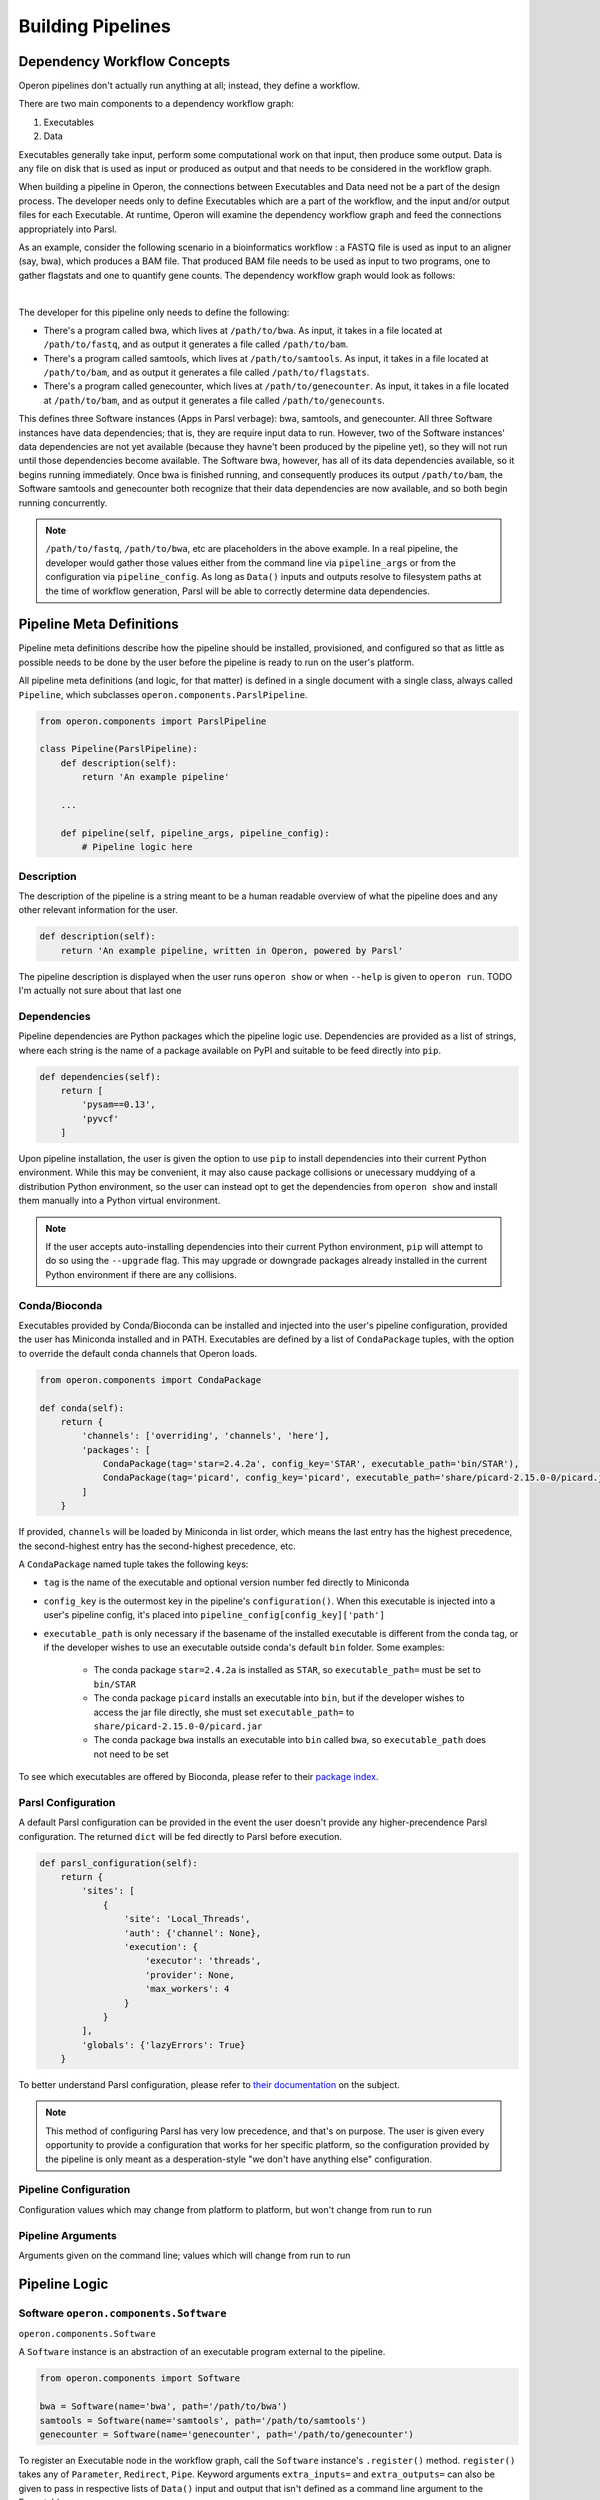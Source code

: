 Building Pipelines
==================

Dependency Workflow Concepts
^^^^^^^^^^^^^^^^^^^^^^^^^^^^

Operon pipelines don't actually run anything at all; instead, they define a workflow.

There are two main components to a dependency workflow graph:

1. Executables
2. Data

Executables generally take input, perform some computational work on that input, then produce some output. Data is any
file on disk that is used as input or produced as output and that needs to be considered in the workflow graph.

When building a pipeline in Operon, the connections between Executables and Data need not be a part of the design
process. The developer needs only to define Executables which are a part of the workflow, and the input and/or output
files for each Executable. At runtime, Operon will examine the dependency workflow graph and feed the connections
appropriately into Parsl.

As an example, consider the following scenario in a bioinformatics workflow : a FASTQ file is used as input to an
aligner (say, bwa), which produces a BAM file. That produced BAM file needs to be used as input to two programs, one
to gather flagstats and one to quantify gene counts. The dependency workflow graph would look as follows:


.. image:: _static/flowchart.svg
    :width: 50%
    :align: center

|
The developer for this pipeline only needs to define the following:

* There's a program called bwa, which lives at ``/path/to/bwa``. As input, it takes in a file located at
  ``/path/to/fastq``, and as output it generates a file called ``/path/to/bam``.
* There's a program called samtools, which lives at ``/path/to/samtools``. As input, it takes in a file located at
  ``/path/to/bam``, and as output it generates a file called ``/path/to/flagstats``.
* There's a program called genecounter, which lives at ``/path/to/genecounter``. As input, it takes in a file located
  at ``/path/to/bam``, and as output it generates a file called ``/path/to/genecounts``.

This defines three Software instances (Apps in Parsl verbage): bwa, samtools, and genecounter. All three Software
instances have data dependencies; that is, they are require input data to run. However, two of the Software instances'
data dependencies are not yet available (because they havne't been produced by the pipeline yet), so they will not
run until those dependencies become available. The Software bwa, however, has all of its data dependencies available,
so it begins running immediately. Once bwa is finished running, and consequently produces its output ``/path/to/bam``,
the Software samtools and genecounter both recognize that their data dependencies are now available, and so both
begin running concurrently.

.. note::

    ``/path/to/fastq``, ``/path/to/bwa``, etc are placeholders in the above example. In a real pipeline, the
    developer would gather those values either from the command line via ``pipeline_args`` or from the configuration
    via ``pipeline_config``. As long as ``Data()`` inputs and outputs resolve to filesystem paths at the time of
    workflow generation, Parsl will be able to correctly determine data dependencies.

Pipeline Meta Definitions
^^^^^^^^^^^^^^^^^^^^^^^^^
Pipeline meta definitions describe how the pipeline should be installed, provisioned, and configured so that as little
as possible needs to be done by the user before the pipeline is ready to run on the user's platform.

All pipeline meta definitions (and logic, for that matter) is defined in a single document with a single class, always
called ``Pipeline``, which subclasses ``operon.components.ParslPipeline``.

.. code-block:: python

    from operon.components import ParslPipeline

    class Pipeline(ParslPipeline):
        def description(self):
            return 'An example pipeline'

        ...

        def pipeline(self, pipeline_args, pipeline_config):
            # Pipeline logic here

Description
###########
The description of the pipeline is a string meant to be a human readable overview of what the pipeline does and any
other relevant information for the user.

.. code-block:: python

    def description(self):
        return 'An example pipeline, written in Operon, powered by Parsl'

The pipeline description is displayed when the user runs ``operon show`` or when ``--help`` is given to ``operon run``.
TODO I'm actually not sure about that last one

Dependencies
############

Pipeline dependencies are Python packages which the pipeline logic use. Dependencies are provided as a list of strings,
where each string is the name of a package available on PyPI and suitable to be feed directly into ``pip``.

.. code-block:: python

    def dependencies(self):
        return [
            'pysam==0.13',
            'pyvcf'
        ]

Upon pipeline installation, the user is given the option to use ``pip`` to install dependencies into their current
Python environment. While this may be convenient, it may also cause package collisions or unecessary muddying of a
distribution Python environment, so the user can instead opt to get the dependencies from ``operon show`` and install
them manually into a Python virtual environment.

.. note::

    If the user accepts auto-installing dependencies into their current Python environment, ``pip`` will attempt to
    do so using the ``--upgrade`` flag. This may upgrade or downgrade packages already installed in the current
    Python environment if there are any collisions.

Conda/Bioconda
##############

Executables provided by Conda/Bioconda can be installed and injected into the user's pipeline configuration, provided
the user has Miniconda installed and in PATH. Executables are defined by a list of ``CondaPackage`` tuples, with the
option to override the default conda channels that Operon loads.

.. code-block:: python

    from operon.components import CondaPackage

    def conda(self):
        return {
            'channels': ['overriding', 'channels', 'here'],
            'packages': [
                CondaPackage(tag='star=2.4.2a', config_key='STAR', executable_path='bin/STAR'),
                CondaPackage(tag='picard', config_key='picard', executable_path='share/picard-2.15.0-0/picard.jar')
            ]
        }

If provided, ``channels`` will be loaded by Miniconda in list order, which means the last entry has the highest
precedence, the second-highest entry has the second-highest precedence, etc.

A ``CondaPackage`` named tuple takes the following keys:

* ``tag`` is the name of the executable and optional version number fed directly to Miniconda
* ``config_key`` is the outermost key in the pipeline's ``configuration()``. When this executable is injected into
  a user's pipeline config, it's placed into ``pipeline_config[config_key]['path']``
* ``executable_path`` is only necessary if the basename of the installed executable is different from the conda tag, or
  if the developer wishes to use an executable outside conda's default ``bin`` folder. Some examples:

    * The conda package ``star=2.4.2a`` is installed as ``STAR``, so ``executable_path=`` must be set to ``bin/STAR``
    * The conda package ``picard`` installs an executable into ``bin``, but if the developer wishes to access the
      jar file directly, she must set ``executable_path=`` to ``share/picard-2.15.0-0/picard.jar``
    * The conda package ``bwa`` installs an executable into ``bin`` called ``bwa``, so ``executable_path`` does not
      need to be set

To see which executables are offered by Bioconda, please refer to their `package index
<https://bioconda.github.io/recipes.html>`_.

Parsl Configuration
###################

A default Parsl configuration can be provided in the event the user doesn't provide any higher-precendence Parsl
configuration. The returned ``dict`` will be fed directly to Parsl before execution.

.. code-block:: python

    def parsl_configuration(self):
        return {
            'sites': [
                {
                    'site': 'Local_Threads',
                    'auth': {'channel': None},
                    'execution': {
                        'executor': 'threads',
                        'provider': None,
                        'max_workers': 4
                    }
                }
            ],
            'globals': {'lazyErrors': True}
        }

To better understand Parsl configuration, please refer to `their documentation
<http://parsl.readthedocs.io/en/latest/userguide/configuring.html>`_ on the subject.

.. note::

    This method of configuring Parsl has very low precedence, and that's on purpose. The user is given every
    opportunity to provide a configuration that works for her specific platform, so the configuration provided
    by the pipeline is only meant as a desperation-style "we don't have anything else" configuration.

Pipeline Configuration
######################

Configuration values which may change from platform to platform, but won't change from run to run

Pipeline Arguments
##################

Arguments given on the command line; values which will change from run to run


Pipeline Logic
^^^^^^^^^^^^^^

Software ``operon.components.Software``
#######################################
``operon.components.Software``

A ``Software`` instance is an abstraction of an executable program external to the pipeline.

.. code-block:: python

    from operon.components import Software

    bwa = Software(name='bwa', path='/path/to/bwa')
    samtools = Software(name='samtools', path='/path/to/samtools')
    genecounter = Software(name='genecounter', path='/path/to/genecounter')

To register an Executable node in the workflow graph, call the ``Software`` instance's ``.register()`` method.
``register()`` takes any of ``Parameter``, ``Redirect``, ``Pipe``. Keyword arguments ``extra_inputs=`` and
``extra_outputs=`` can also be given to pass in respective lists of ``Data()`` input and output that isn't defined
as a command line argument to the Executable.

.. code-block:: python

    bwa.register(
        Parameter('--fastq', Data('/path/to/fastq')),
        Parameter('--phred', '33'),
        Redirect(stream=Redirect.STDERR, dest='/logs/bwa.log'),
        extra_inputs=[Data('/path/to/indexed_genome.fa')],
        extra_outputs=[Data('/path/to/bam')]
    )

CodeBlock
#########


Parameter
#########

Redirect
########

Pipe
####

ParslPipeline
#############
